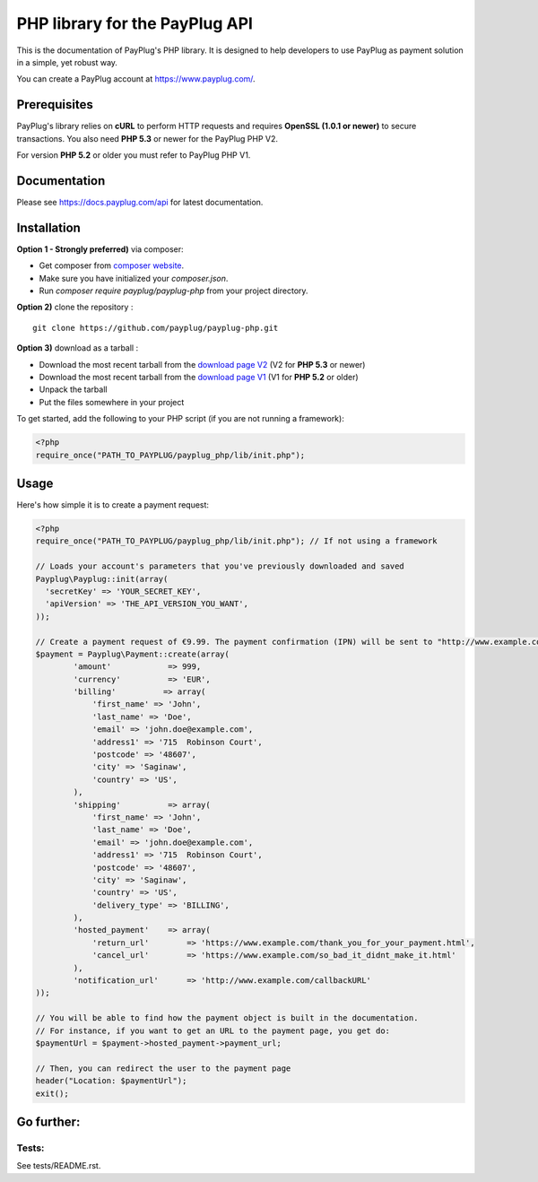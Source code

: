 PHP library for the PayPlug API
===============================

.. image:: https://travis-ci.org/payplug/payplug-php.svg?branch=master
   :target: https://travis-ci.org/payplug/payplug-php
   :alt: CI Status

.. image:: https://img.shields.io/packagist/v/payplug/payplug-php.svg
   :target: https://packagist.org/packages/payplug/payplug-php
   :alt: Packagist

This is the documentation of PayPlug's PHP library. It is designed to
help developers to use PayPlug as payment solution in a simple, yet robust way.

You can create a PayPlug account at https://www.payplug.com/.

Prerequisites
-------------

PayPlug's library relies on **cURL** to perform HTTP requests and requires **OpenSSL (1.0.1 or newer)** to secure transactions. You also need **PHP 5.3** or newer for the PayPlug PHP V2.

For version **PHP 5.2** or older you must refer to PayPlug PHP V1.

Documentation
-------------
Please see https://docs.payplug.com/api for latest documentation.

Installation
------------
**Option 1 - Strongly preferred)** via composer:

- Get composer from `composer website`_.
- Make sure you have initialized your *composer.json*.
- Run *composer require payplug/payplug-php* from your project directory.

.. _composer website: https://getcomposer.org/download/

**Option 2)** clone the repository :
::

    git clone https://github.com/payplug/payplug-php.git

**Option 3)** download as a tarball :

- Download the most recent tarball from the `download page V2`_ (V2 for **PHP 5.3** or newer)
- Download the most recent tarball from the `download page V1`_ (V1 for **PHP 5.2** or older)
- Unpack the tarball
- Put the files somewhere in your project

.. _download page V1: https://github.com/payplug/payplug-php/releases/tag/V1.1.2
.. _download page V2: https://github.com/payplug/payplug-php/releases

__ https://bitbucket.org/payplug/payplug_php/downloads#tag-downloads

To get started, add the following to your PHP script (if you are not running a framework):

.. sourcecode :: php

    <?php
    require_once("PATH_TO_PAYPLUG/payplug_php/lib/init.php");

Usage
-----

Here's how simple it is to create a payment request:

.. sourcecode :: php

    <?php
    require_once("PATH_TO_PAYPLUG/payplug_php/lib/init.php"); // If not using a framework

    // Loads your account's parameters that you've previously downloaded and saved
    Payplug\Payplug::init(array(
      'secretKey' => 'YOUR_SECRET_KEY',
      'apiVersion' => 'THE_API_VERSION_YOU_WANT',
    ));

    // Create a payment request of €9.99. The payment confirmation (IPN) will be sent to "http://www.example.com/callbackURL"
    $payment = Payplug\Payment::create(array(
            'amount'            => 999,
            'currency'          => 'EUR',
            'billing'          => array(
                'first_name' => 'John',
                'last_name' => 'Doe',
                'email' => 'john.doe@example.com',
                'address1' => '715  Robinson Court',
                'postcode' => '48607',
                'city' => 'Saginaw',
                'country' => 'US',
            ),
            'shipping'          => array(
                'first_name' => 'John',
                'last_name' => 'Doe',
                'email' => 'john.doe@example.com',
                'address1' => '715  Robinson Court',
                'postcode' => '48607',
                'city' => 'Saginaw',
                'country' => 'US',
                'delivery_type' => 'BILLING',
            ),
            'hosted_payment'    => array(
                'return_url'        => 'https://www.example.com/thank_you_for_your_payment.html',
                'cancel_url'        => 'https://www.example.com/so_bad_it_didnt_make_it.html'
            ),
            'notification_url'      => 'http://www.example.com/callbackURL'
    ));

    // You will be able to find how the payment object is built in the documentation.
    // For instance, if you want to get an URL to the payment page, you get do:
    $paymentUrl = $payment->hosted_payment->payment_url;

    // Then, you can redirect the user to the payment page
    header("Location: $paymentUrl");
    exit();

Go further:
-----------
Tests:
++++++
See tests/README.rst.
